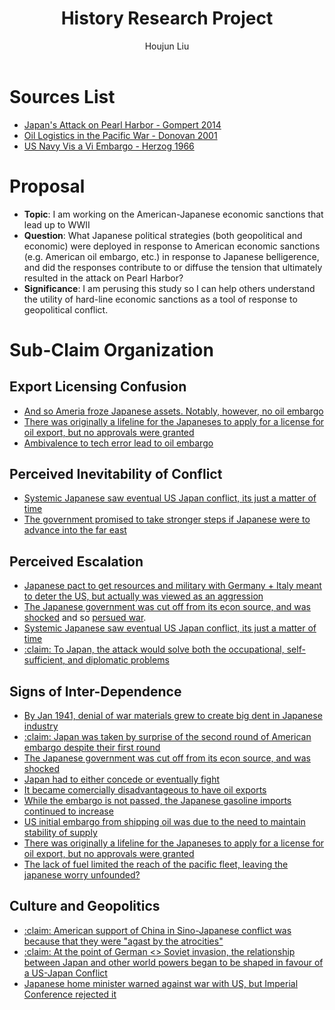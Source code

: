 :PROPERTIES:
:ID:       3D3BCB4C-FD00-4A29-B0BD-A6D9F1CEFDDD
:END:
#+title: History Research Project
#+author: Houjun Liu

* Sources List
- [[id:BD73F5A0-EAEE-4EF5-8005-AFCD0D3A1D35][Japan's Attack on Pearl Harbor - Gompert 2014]]
- [[id:52604F20-B9B8-4D8B-BF90-E769CEB61C10][Oil Logistics in the Pacific War - Donovan 2001]]
- [[id:0E661E8F-0A9B-4220-B547-3FAA3791639F][US Navy Vis a Vi Embargo - Herzog 1966]] 

* Proposal
- **Topic**: I am working on the American-Japanese economic sanctions that lead up to WWII
- **Question**: What Japanese political strategies (both geopolitical and economic) were deployed in response to American economic sanctions (e.g. American oil embargo, etc.) in response to Japanese belligerence, and did the responses contribute to or diffuse the tension that ultimately resulted in the attack on Pearl Harbor? 
- **Significance**: I am perusing this study so I can help others understand the utility of hard-line economic sanctions as a tool of response to geopolitical conflict.

* Sub-Claim Organization

** Export Licensing Confusion
- [[id:EC710F33-4079-46DA-8D78-D233F397EDA5][And so Ameria froze Japanese assets. Notably, however, no oil embargo]]
- [[id:EDFBC302-10C7-4F44-B02D-9E6404128AA0][There was originally a lifeline for the Japaneses to apply for a license for oil export, but no approvals were granted]]
- [[id:B9451D3F-B325-4CF6-9066-B32A80957304][Ambivalence to tech error lead to oil embargo]]

** Perceived Inevitability of Conflict
- [[id:4EA5ABFA-15FB-4F50-8717-6E1CE5EFC19B][Systemic Japanese saw eventual US Japan conflict, its just a matter of time]]
- [[id:AD5ED8FB-802C-471B-AE6C-57BB0863CE84][The government promised to take stronger steps if Japanese were to advance into the far east]]

** Perceived Escalation
- [[id:8F90F636-4FE2-4F56-B4DB-4C945FB52F40][Japanese pact to get resources and military with Germany + Italy meant to deter the US,  but actually was viewed as an aggression]]
- [[id:6175011D-D0CE-4DD6-BBF7-B15725B0A422][The Japanese government was cut off from its econ source, and was shocked]] and so [[id:6B7E0A02-0796-4894-9BD2-C52556918728][persued war]].
- [[id:4EA5ABFA-15FB-4F50-8717-6E1CE5EFC19B][Systemic Japanese saw eventual US Japan conflict, its just a matter of time]]
- [[id:8AE07D25-0A86-4B0C-A211-C29C9C348050][:claim: To Japan, the attack would solve both the occupational, self-sufficient, and diplomatic problems]]
  
** Signs of Inter-Dependence
- [[id:D9E88F2E-D20B-44EE-8C49-A7C60A9191CB][By Jan 1941, denial of war materials grew to create big dent in Japanese industry]]
- [[id:AB3A1679-98FF-48BC-B47A-0D06BED2F663][:claim: Japan was taken by surprise of the second round of American embargo despite their first round]]
- [[id:6175011D-D0CE-4DD6-BBF7-B15725B0A422][The Japanese government was cut off from its econ source, and was shocked]]
- [[id:0047D6DE-91D2-4EE5-ACE3-A0D261766917][Japan had to either concede or eventually fight]]
- [[id:E74B7001-BFAB-409B-A4D9-C0A81EAD9804][It became comercially disadvantageous to have oil exports]]
- [[id:04F77134-5874-407B-AC7D-FAB51FA09D5B][While the embargo is not passed, the Japanese gasoline imports continued to increase]]
- [[id:F2D2579E-2E82-4ADE-BB13-EEF63F2963BD][US initial embargo from shipping oil was due to the need to maintain stability of supply]]
- [[id:EDFBC302-10C7-4F44-B02D-9E6404128AA0][There was originally a lifeline for the Japaneses to apply for a license for oil export, but no approvals were granted]]
- [[id:E9C669B2-5DC6-4913-AB22-9FA2E9C15D1E][The lack of fuel limited the reach of the pacific fleet, leaving the japanese worry unfounded?]] 

** Culture and Geopolitics
- [[id:F53D90C3-2495-47B7-A2DE-F6DA377DB187][:claim: American support of China in Sino-Japanese conflict was because that they were "agast by the atrocities"]]
- [[id:B1F28AFD-CF2C-4961-B4AD-583177086B4A][:claim: At the point of German <> Soviet invasion, the relationship between Japan and other world powers began to be shaped in favour of a US-Japan Conflict]]
- [[id:D52925D2-1CCD-4548-B2ED-31ED0605C467][Japanese home minister warned against war with US, but Imperial Conference rejected it]] 

